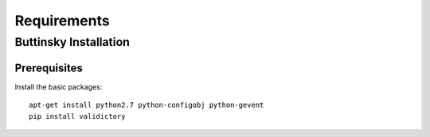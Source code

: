 =============
Requirements
=============

Buttinsky Installation
==================

Prerequisites 
------------------

Install the basic packages::

    apt-get install python2.7 python-configobj python-gevent
    pip install validictory 
